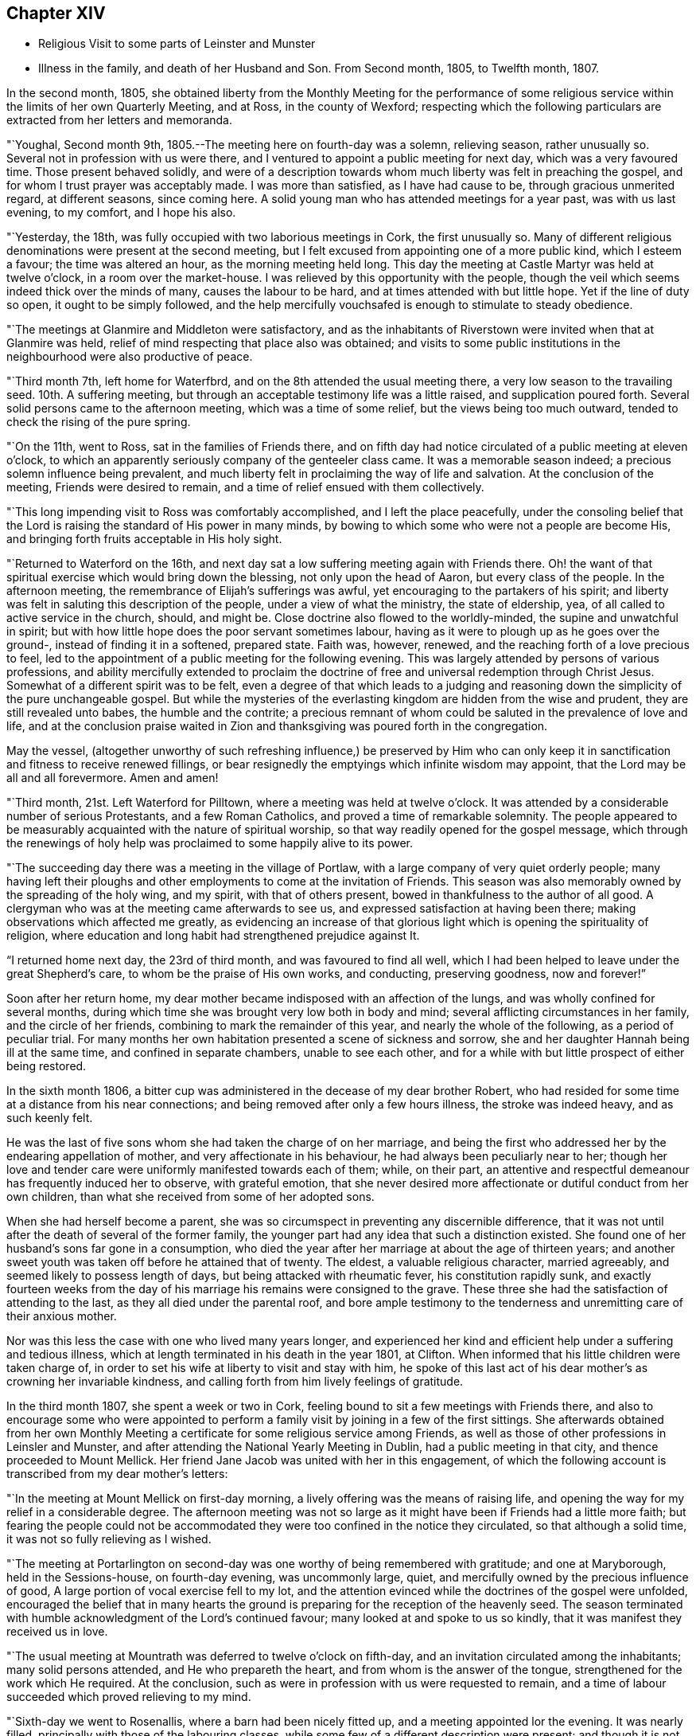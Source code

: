== Chapter XIV

[.chapter-synopsis]
* Religious Visit to some parts of Leinster and Munster
* Illness in the family, and death of her Husband and Son. From Second month, 1805, to Twelfth month, 1807.

In the second month, 1805,
she obtained liberty from the Monthly Meeting for the performance of
some religious service within the limits of her own Quarterly Meeting,
and at Ross, in the county of Wexford;
respecting which the following particulars are extracted from her letters and memoranda.

"`Youghal, Second month 9th, 1805.--The meeting here on fourth-day was a solemn,
relieving season, rather unusually so.
Several not in profession with us were there,
and I ventured to appoint a public meeting for next day, which was a very favoured time.
Those present behaved solidly,
and were of a description towards whom much liberty was felt in preaching the gospel,
and for whom I trust prayer was acceptably made.
I was more than satisfied, as I have had cause to be, through gracious unmerited regard,
at different seasons, since coming here.
A solid young man who has attended meetings for a year past, was with us last evening,
to my comfort, and I hope his also.

"`Yesterday, the 18th, was fully occupied with two laborious meetings in Cork,
the first unusually so.
Many of different religious denominations were present at the second meeting,
but I felt excused from appointing one of a more public kind, which I esteem a favour;
the time was altered an hour, as the morning meeting held long.
This day the meeting at Castle Martyr was held at twelve o`'clock,
in a room over the market-house.
I was relieved by this opportunity with the people,
though the veil which seems indeed thick over the minds of many,
causes the labour to be hard, and at times attended with but little hope.
Yet if the line of duty so open, it ought to be simply followed,
and the help mercifully vouchsafed is enough to stimulate to steady obedience.

"`The meetings at Glanmire and Middleton were satisfactory,
and as the inhabitants of Riverstown were invited when that at Glanmire was held,
relief of mind respecting that place also was obtained;
and visits to some public institutions in the
neighbourhood were also productive of peace.

"`Third month 7th, left home for Waterfbrd,
and on the 8th attended the usual meeting there,
a very low season to the travailing seed.
10th. A suffering meeting, but through an acceptable testimony life was a little raised,
and supplication poured forth.
Several solid persons came to the afternoon meeting, which was a time of some relief,
but the views being too much outward, tended to check the rising of the pure spring.

"`On the 11th, went to Ross, sat in the families of Friends there,
and on fifth day had notice circulated of a public meeting at eleven o`'clock,
to which an apparently seriously company of the genteeler class came.
It was a memorable season indeed; a precious solemn influence being prevalent,
and much liberty felt in proclaiming the way of life and salvation.
At the conclusion of the meeting, Friends were desired to remain,
and a time of relief ensued with them collectively.

"`This long impending visit to Ross was comfortably accomplished,
and I left the place peacefully,
under the consoling belief that the Lord is
raising the standard of His power in many minds,
by bowing to which some who were not a people are become His,
and bringing forth fruits acceptable in His holy sight.

"`Returned to Waterford on the 16th,
and next day sat a low suffering meeting again with Friends there.
Oh! the want of that spiritual exercise which would bring down the blessing,
not only upon the head of Aaron, but every class of the people.
In the afternoon meeting, the remembrance of Elijah`'s sufferings was awful,
yet encouraging to the partakers of his spirit;
and liberty was felt in saluting this description of the people,
under a view of what the ministry, the state of eldership, yea,
of all called to active service in the church, should, and might be.
Close doctrine also flowed to the worldly-minded, the supine and unwatchful in spirit;
but with how little hope does the poor servant sometimes labour,
having as it were to plough up as he goes over the ground-,
instead of finding it in a softened, prepared state.
Faith was, however, renewed, and the reaching forth of a love precious to feel,
led to the appointment of a public meeting for the following evening.
This was largely attended by persons of various professions,
and ability mercifully extended to proclaim the doctrine of
free and universal redemption through Christ Jesus.
Somewhat of a different spirit was to be felt,
even a degree of that which leads to a judging and reasoning
down the simplicity of the pure unchangeable gospel.
But while the mysteries of the everlasting kingdom are hidden from the wise and prudent,
they are still revealed unto babes, the humble and the contrite;
a precious remnant of whom could be saluted in the prevalence of love and life,
and at the conclusion praise waited in Zion and
thanksgiving was poured forth in the congregation.

May the vessel,
(altogether unworthy of such refreshing influence,) be preserved by Him who
can only keep it in sanctification and fitness to receive renewed fillings,
or bear resignedly the emptyings which infinite wisdom may appoint,
that the Lord may be all and all forevermore.
Amen and amen!

"`Third month, 21st. Left Waterford for Pilltown,
where a meeting was held at twelve o`'clock.
It was attended by a considerable number of serious Protestants,
and a few Roman Catholics, and proved a time of remarkable solemnity.
The people appeared to be measurably acquainted with the nature of spiritual worship,
so that way readily opened for the gospel message,
which through the renewings of holy help was
proclaimed to some happily alive to its power.

"`The succeeding day there was a meeting in the village of Portlaw,
with a large company of very quiet orderly people;
many having left their ploughs and other
employments to come at the invitation of Friends.
This season was also memorably owned by the spreading of the holy wing, and my spirit,
with that of others present, bowed in thankfulness to the author of all good.
A clergyman who was at the meeting came afterwards to see us,
and expressed satisfaction at having been there;
making observations which affected me greatly,
as evidencing an increase of that glorious light
which is opening the spirituality of religion,
where education and long habit had strengthened prejudice against It.

"`I returned home next day, the 23rd of third month, and was favoured to find all well,
which I had been helped to leave under the great Shepherd`'s care,
to whom be the praise of His own works, and conducting, preserving goodness,
now and forever!`"

Soon after her return home,
my dear mother became indisposed with an affection of the lungs,
and was wholly confined for several months,
during which time she was brought very low both in body and mind;
several afflicting circumstances in her family, and the circle of her friends,
combining to mark the remainder of this year, and nearly the whole of the following,
as a period of peculiar trial.
For many months her own habitation presented a scene of sickness and sorrow,
she and her daughter Hannah being ill at the same time,
and confined in separate chambers, unable to see each other,
and for a while with but little prospect of either being restored.

In the sixth month 1806,
a bitter cup was administered in the decease of my dear brother Robert,
who had resided for some time at a distance from his near connections;
and being removed after only a few hours illness, the stroke was indeed heavy,
and as such keenly felt.

He was the last of five sons whom she had taken the charge of on her marriage,
and being the first who addressed her by the endearing appellation of mother,
and very affectionate in his behaviour, he had always been peculiarly near to her;
though her love and tender care were uniformly manifested towards each of them; while,
on their part,
an attentive and respectful demeanour has frequently induced her to observe,
with grateful emotion,
that she never desired more affectionate or dutiful conduct from her own children,
than what she received from some of her adopted sons.

When she had herself become a parent,
she was so circumspect in preventing any discernible difference,
that it was not until after the death of several of the former family,
the younger part had any idea that such a distinction existed.
She found one of her husband`'s sons far gone in a consumption,
who died the year after her marriage at about the age of thirteen years;
and another sweet youth was taken off before he attained that of twenty.
The eldest, a valuable religious character, married agreeably,
and seemed likely to possess length of days, but being attacked with rheumatic fever,
his constitution rapidly sunk,
and exactly fourteen weeks from the day of his
marriage his remains were consigned to the grave.
These three she had the satisfaction of attending to the last,
as they all died under the parental roof,
and bore ample testimony to the tenderness and unremitting care of their anxious mother.

Nor was this less the case with one who lived many years longer,
and experienced her kind and efficient help under a suffering and tedious illness,
which at length terminated in his death in the year 1801, at Clifton.
When informed that his little children were taken charge of,
in order to set his wife at liberty to visit and stay with him,
he spoke of this last act of his dear mother`'s as crowning her invariable kindness,
and calling forth from him lively feelings of gratitude.

In the third month 1807, she spent a week or two in Cork,
feeling bound to sit a few meetings with Friends there,
and also to encourage some who were appointed to perform a
family visit by joining in a few of the first sittings.
She afterwards obtained from her own Monthly Meeting a
certificate for some religious service among Friends,
as well as those of other professions in Leinsler and Munster,
and after attending the National Yearly Meeting in Dublin,
had a public meeting in that city, and thence proceeded to Mount Mellick.
Her friend Jane Jacob was united with her in this engagement,
of which the following account is transcribed from my dear mother`'s letters:

"`In the meeting at Mount Mellick on first-day morning,
a lively offering was the means of raising life,
and opening the way for my relief in a considerable degree.
The afternoon meeting was not so large as it might have
been if Friends had a little more faith;
but fearing the people could not be accommodated they
were too confined in the notice they circulated,
so that although a solid time, it was not so fully relieving as I wished.

"`The meeting at Portarlington on second-day was
one worthy of being remembered with gratitude;
and one at Maryborough, held in the Sessions-house, on fourth-day evening,
was uncommonly large, quiet, and mercifully owned by the precious influence of good,
A large portion of vocal exercise fell to my lot,
and the attention evinced while the doctrines of the gospel were unfolded,
encouraged the belief that in many hearts the ground is
preparing for the reception of the heavenly seed.
The season terminated with humble acknowledgment of the Lord`'s continued favour;
many looked at and spoke to us so kindly, that it was manifest they received us in love.

"`The usual meeting at Mountrath was deferred to twelve o`'clock on fifth-day,
and an invitation circulated among the inhabitants; many solid persons attended,
and He who prepareth the heart, and from whom is the answer of the tongue,
strengthened for the work which He required.
At the conclusion, such as were in profession with us were requested to remain,
and a time of labour succeeded which proved relieving to my mind.

"`Sixth-day we went to Rosenallis, where a barn had been nicely fitted up,
and a meeting appointed lor the evening.
It was nearly filled, principally with those of the labouring classes,
while some few of a different description were present;
and though it is not remembered by any Friends here
that a meeting has been held in this place before,
yet the manner of the people sitting,
was like those who were well acquainted with silent waiting.
Their minds felt in such a prepared state,
that it was no wonder a gracious provider should see
meet to afford something for their refreshment,
which I trust was the case;
and the labour was attended with a hope that it would not be all in vain.
The manner of their withdrawing from the meeting was solemn, and I heard no word spoken,
nor saw any one even whispering: a good lesson for us after solid meetings,
to keep in quiet and digest what hath been given.

"`The morning meeting at Mount Mellick on first-day, the 17th of fifth month,
was exercising as to what appeared my duty in it.
I had hoped that the meeting, though thinly attended the week before,
would have relieved me without a second attempt;
but at the close of the morning meeting I found otherwise,
and therefore had notice given of one for six in the evening,
which with one held in a Methodist meeting-house at Monastereven, was large,
and both proved solemn and relieving seasons.
Feeling my heart attracted to a small place called Castletown,
where many genteel people reside, a few Friends went to try for a place;
but no suitable one presenting,
I felt desirous of information being circulated in the town
that a meeting would be held in our meeting-house at Mountrath.
This answered the purpose, and we were favoured with a very precious opportunity indeed,
many coming from Castletown a mile and a half distant,
and some from a mile or two beyond it;
and I believe the gospel message was thankfully received, under which feeling,
and after solemn thanksgiving, we parted.`"

On her way home she had a meeting at Kilkenny, which tended to her further relief;
and in the sixth month she again set out with the same companion for Limerick,
joining her beloved friends Deborah Darby and Rebecca Byrd, in a public meeting at Caber,
and another at Tippernry, on the way.
In Limerick she felt bound to visit the families of Friends,
respecting which service and other religious engagements, she thus writes:

"`The path of public meetings is trying, but family visiting is the hardest by far.
Ah! it is lamentable to feel how the precious seed is oppressed almost everywhere,
while many who have not our privileges would
thankfully partake of even the least of them.

"`The meeting on first-day evening was largely
attended by the upper class of inhabitants,
several clergymen, the mayor, recorder, etc. being present.
It was mercifully owned by the sweet influence of divine regard,
under which ability was graciously vouchsafed for the appointed work;
and a sustaining hope attended,
that the precious cause of Truth and righteousness was
not injured by the humble advocate,
and that the efforts to promote it would not be altogether lost.

"`In the meeting on first-day morning we passed through much close exercise.
There is a variety of ground on which labour is to be bestowed;
and truly there is a very hard soil in the minds of many professors of the pure truth;
but it felt like getting through the work, the sense whereof was thankfully accepted.

"`Having felt much respecting Adair, a village eight miles from Limerick,
I was not satisfied to defer the visit there longer than first-day afternoon;
we therefore went soon after meeting,
and I. M. H. having written to a serious clergyman on the subject,
we found a large room preparing and the meeting appointed for five o`'clock.
He came to see us a little before the time, and some interesting conversation occurred;
but the season was too limited for all he appeared anxious to know or say,
and we went to meeting, where a large number of solid people assembled.
The stillness was remarkable,
and the doctrines of the gospel seemed to have ready entrance into prepared minds,
as Truth qualified for declaring them.
My soul was bowed in thankful acknowledgment of divine mercy,
and we separated from this simple, religiously disposed company,
under the impression of much love.
They are called Palatines, being mostly descendants of Germans;
they are generally farmers, who live in a neat and comfortable manner.

"`Fourth-day at twelve o`'clock, a meeting was held at Castleconnell; it was,
to my feelings, an awful season.
The room was crowded with different descriptions, some giddy and thoughtless,
many disposed to be solid, two clergymen,
and several of a superior class of the inhabitants;
but a large number of such as know little beyond getting within sound of the voice,
unsettled and at times disturbing to others; but gracious help was near,
and we had reason to be thankful, whether the labour prove availing or not.`"

Before leaving Limerick, she addressed the following letter to the clergyman at Adair.

[.embedded-content-document.letter]
--

[.signed-section-context-open]
Limerick, Sixth month 22nd, 1807.

[.salutation]
Dear Friend,

I regretted that we were so limited for time, yesterday,
as to prevent our further acquaintance with each other`'s
sentiments in the line of free communication,
to which thou appeared inclined; and wherein as far as I might be enabled and at liberty,
I should have willingly met thee,
believing it is consistent with the duty we owe one to another,
to '`be ready to give an answer to every man that
asketh us a reason of the hope that is in us,
with meekness and fear.`' I believe when this is done in the spirit of love,
which is that of the gospel, it will not have a tendency to raise a wall of separation;
but even when we do not think exactly alike on some points,
draw us nearer to that source of light and life,
wherein the one blessed state of Christian unity is attained,
and the acknowledgment produced that to such as believe, to the saving of the soul,
there is but '`one Lord, one faith, one baptism.`'

I doubt not thou earnestly desires that this
precious experience may be that of thousands,
and tens of thousands, yea,
that '`the earth may be filled with the knowledge of the Lord,
as the waters cover the sea.`' I can fully unite herein,
and believe assuredly that the God of universal love and mercy,
is bringing many to the knowledge of that salvation so freely and fully offered;
and also preparing many instruments who, in His holy hand,
will be used in forwarding the great work which
is evidently on the wheel of divine power.
When led to contemplate this,
I frequently consider that in order to be made as polished shafts in His quiver,
such must abide in patient submission to His preparing, qualifying power,
and wisely learn the times and seasons, which being in the heavenly Father`'s hand,
are in His wisdom, measured out, and prove, by His blessing,
times of refreshing from His holy presence.

These remarks I had not a view of making when I took up my pen,
just to say I sincerely wished thee well, and the Lord`'s cause well,
in that and every part of His habitable earth;
but having moved in the liberty which I trust the truth warrants,
I hope it may not be unacceptable to thee, from whom in the same,
I should be well pleased to hear at any time, shouldst thou feel inclined to write to me.
I herewith send, and request thy kind acceptance of two little tracts,
which I consider instructively explanatory of the
religious principles professed by us as a Society:
and with sentiments of esteem and gospel love, I am thy sincerely well wishing friend.

[.signed-section-signature]
Mary Dudley.

--

A visit to the families in Youghal succeeded her engagements at Limerick,
and she also held several public meetings there, and in the city of Cork;
respecting these services she observes:

"`I have struggled on under a weight of bodily oppression, but faith is, at times,
mercifully victorious over the weakness of the flesh and spirit.
So doth our gracious helper fulfill His own promise,
and evince His power in the needed time.

"`My conflicts have not been small for right direction,
and I wish for the clothing of resignation,
though my own will may be more and more crucified.
Some seasons were in a very particular manner owned by the diffusion of solemn influence;
and while I have a humble hope that the precious cause of Truth has not suffered,
I do gratefully accept the feeling of release from this part of the vineyard.`"

My beloved mother returned home from this journey early in the eighth month,
with a relieved and peaceful mind;
but under such a sense of impending affliction as made her frequently sad,
and induced the expression of a settled belief that
something peculiarly trying to her nature was at hand.
It was not long before her habitation became the scene of awful calamity;
her beloved husband, the only son who was at home, and her eldest daughter,
being attacked at almost the same instant with symptoms of fever.
The latter, and another who subsequently caught the disease, were pretty soon restored,
but to the two former,
it pleased Divine Providence to make this illness the
means of translation to another state of being.

She was wonderfully supported during the long season of
anxiety and fatigue which fell to her lot;
her bodily and mental powers seeming to be renewed day by day,
as she watched the declining strength,
and ministered to the wants of her affectionate and tenderly beloved husband,
who survived his son three weeks,
and was favoured to make a happy and peaceful close on the 14th of the twelfth month,
in the seventy-fifth year of his age.
Although his bodily sufferings were at times great,
yet he was preserved in remarkable patience,
and enabled to contemplate his departure from the world with resignation and composure;
whilst he frequently testified,
that his faith and hope were founded on the mercy and merits of his Redeemer.

He derived much comfort from the holy Scriptures,
and the 12th chapter of the Epistle to the
Hebrews afforded him such peculiar encouragement,
that during the last few days of his life, he repeatedly desired it might be read to him,
dwelling in an especial manner upon the following verses:
'`But ye are come unto Mount Sion, and unto the city of the living God,
the heavenly Jerusalem, and to an innumerable company of angels,
to the general assembly and church of the first born, which are written in heaven,
and to God the judge of all, and to the spirits of just men made perfect,
and to Jesus the Mediator of the new covenant, and to the blood of sprinkling,
that speaketh better things than that of Abel.`' This gracious
declaration he was favoured to feel so applied to his own soul,
that death was disarmed of its sting; and he several times said,
that through the rich mercy of God in Christ Jesus,
the king of terrors was not such to him.

The fruits of Christian faith and resignation were
instructively manifested under this afflictive bereavement;
for while the loss was deeply wounding to her affectionate feelings,
and after a union of thirty years, my beloved mother found herself, '`a widow indeed,
and desolate,`' she was mercifully enabled to trust in God;
and so to supplicate for His saving help,
that instead of sinking into gloomy sorrow she was qualified to comfort her children,
and set them an animating example of humble acquiescence with the divine will,
and diligent attention to the performance of social and religious duties.
